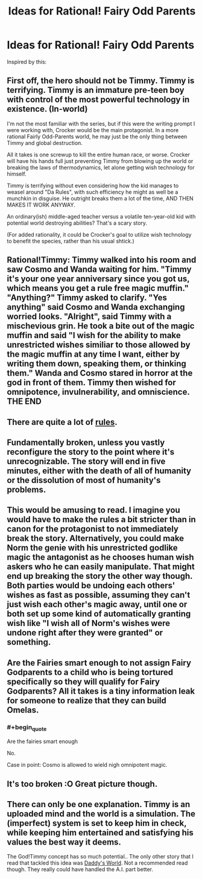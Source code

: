 #+TITLE: Ideas for Rational! Fairy Odd Parents

* Ideas for Rational! Fairy Odd Parents
:PROPERTIES:
:Author: Rheaeus
:Score: 14
:DateUnix: 1406238314.0
:END:
Inspired by this: [[http://i.imgur.com/DrTq3HH.png]]


** First off, the hero should not be Timmy. Timmy is terrifying. Timmy is an immature pre-teen boy with control of the most powerful technology in existence. (In-world)

I'm not the most familiar with the series, but if this were the writing prompt I were working with, Crocker would be the main protagonist. In a more rational Fairly Odd-Parents world, he may just be the only thing between Timmy and global destruction.

All it takes is one screwup to kill the entire human race, or worse. Crocker will have his hands full just preventing Timmy from blowing up the world or breaking the laws of thermodynamics, let alone getting wish technology for himself.

Timmy is terrifying without even considering how the kid manages to weasel around "Da Rules", with such efficiency he might as well be a munchkin in disguise. He outright breaks them a lot of the time, AND THEN MAKES IT WORK ANYWAY.

An ordinary(ish) middle-aged teacher versus a volatile ten-year-old kid with potential world destroying abilities? That's a scary story.

(For added rationality, it could be Crocker's goal to utilize wish technology to benefit the species, rather than his usual shtick.)
:PROPERTIES:
:Author: Caloce
:Score: 15
:DateUnix: 1406252236.0
:END:


** Rational!Timmy: Timmy walked into his room and saw Cosmo and Wanda waiting for him. "Timmy it's your one year anniversary since you got us, which means you get a rule free magic muffin." "Anything?" Timmy asked to clarify. "Yes anything" said Cosmo and Wanda exchanging worried looks. "Alright", said Timmy with a mischevious grin. He took a bite out of the magic muffin and said "I wish for the ability to make unrestricted wishes similiar to those allowed by the magic muffin at any time I want, either by writing them down, speaking them, or thinking them." Wanda and Cosmo stared in horror at the god in front of them. Timmy then wished for omnipotence, invulnerability, and omniscience. THE END
:PROPERTIES:
:Author: BlakeRogers
:Score: 8
:DateUnix: 1406318099.0
:END:


** There are quite a lot of [[http://fairlyoddparents.wikia.com/wiki/Da_Rules][rules]].
:PROPERTIES:
:Author: DeliaEris
:Score: 5
:DateUnix: 1406249104.0
:END:


** Fundamentally broken, unless you vastly reconfigure the story to the point where it's unrecognizable. The story will end in five minutes, either with the death of all of humanity or the dissolution of most of humanity's problems.
:PROPERTIES:
:Author: EndlessStrategy
:Score: 3
:DateUnix: 1406304525.0
:END:


** This would be amusing to read. I imagine you would have to make the rules a bit stricter than in canon for the protagonist to not immediately break the story. Alternatively, you could make Norm the genie with his unrestricted godlike magic the antagonist as he chooses human wish askers who he can easily manipulate. That might end up breaking the story the other way though. Both parties would be undoing each others' wishes as fast as possible, assuming they can't just wish each other's magic away, until one or both set up some kind of automatically granting wish like "I wish all of Norm's wishes were undone right after they were granted" or something.
:PROPERTIES:
:Author: Timewinders
:Score: 3
:DateUnix: 1406246890.0
:END:


** Are the Fairies smart enough to not assign Fairy Godparents to a child who is being tortured specifically so they will qualify for Fairy Godparents? All it takes is a tiny information leak for someone to realize that they can build Omelas.
:PROPERTIES:
:Author: cae_jones
:Score: 3
:DateUnix: 1406293857.0
:END:

*** #+begin_quote
  Are the fairies smart enough
#+end_quote

No.

Case in point: Cosmo is allowed to wield nigh omnipotent magic.
:PROPERTIES:
:Author: MadScientist14159
:Score: 5
:DateUnix: 1406312159.0
:END:


** It's too broken :O Great picture though.
:PROPERTIES:
:Author: adad64
:Score: 2
:DateUnix: 1406247959.0
:END:


** There can only be one explanation. Timmy is an uploaded mind and the world is a simulation. The (imperfect) system is set to keep him in check, while keeping him entertained and satisfying his values the best way it deems.

The God!Timmy concept has so much potential.. The only other story that I read that tackled this idea was [[https://www.goodreads.com/book/show/2059690.Daddy_s_World][Daddy's World]]. Not a recommended read though. They really could have handled the A.I. part better.
:PROPERTIES:
:Author: _brightwing
:Score: 2
:DateUnix: 1406280707.0
:END:
